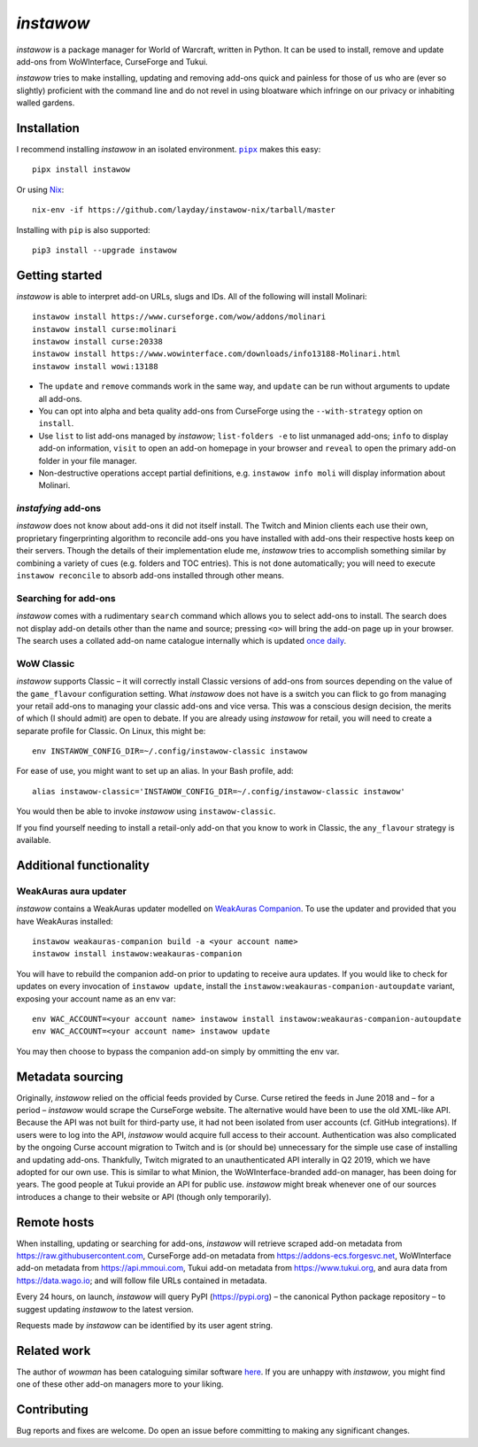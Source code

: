 *instawow*
==========

*instawow* is a package manager for World of Warcraft, written
in Python.  It can be used to install, remove and update add-ons from
WoWInterface, CurseForge and Tukui.

*instawow* tries to make installing, updating and removing
add-ons quick and painless for those of us who are
(ever so slightly) proficient with the command line
and do not revel in using bloatware which infringe on our privacy
or inhabiting walled gardens.

.. image:: https://asciinema.org/a/NfIonzvUn65jEl9v0D2WQJdLl.svg
   :width: 640
   :alt: Asciicast demonstrating the operation of instawow.
   :target: https://asciinema.org/a/NfIonzvUn65jEl9v0D2WQJdLl?autoplay=1

Installation
------------

I recommend installing *instawow* in an isolated environment.
|pipx|_ makes this easy::

    pipx install instawow

Or using `Nix <https://nixos.org/>`__::

    nix-env -if https://github.com/layday/instawow-nix/tarball/master

Installing with ``pip`` is also supported::

    pip3 install --upgrade instawow

.. |pipx| replace:: ``pipx``
.. _pipx: https://github.com/pipxproject/pipx

Getting started
---------------

*instawow* is able to interpret add-on URLs, slugs and IDs.
All of the following will install Molinari::

    instawow install https://www.curseforge.com/wow/addons/molinari
    instawow install curse:molinari
    instawow install curse:20338
    instawow install https://www.wowinterface.com/downloads/info13188-Molinari.html
    instawow install wowi:13188

- The ``update`` and ``remove`` commands work in the same way, and ``update``
  can be run without arguments to update all add-ons.
- You can opt into alpha and beta quality add-ons from CurseForge
  using the ``--with-strategy`` option on ``install``.
- Use ``list`` to list add-ons managed by *instawow*; ``list-folders -e`` to
  list unmanaged add-ons; ``info`` to display add-on information,
  ``visit`` to open an add-on homepage in your browser and ``reveal`` to
  open the primary add-on folder in your file manager.
- Non-destructive operations accept partial definitions,
  e.g. ``instawow info moli`` will display information about Molinari.

*instafying* add-ons
~~~~~~~~~~~~~~~~~~~~

*instawow* does not know about add-ons it did not itself install.
The Twitch and Minion clients each use their own, proprietary
fingerprinting algorithm to reconcile add-ons you have installed with add-ons
their respective hosts keep on their servers.  Though the details of their implementation
elude me, *instawow* tries to accomplish something similar by combining a variety
of cues (e.g. folders and TOC entries).  This is not done automatically;
you will need to execute ``instawow reconcile`` to absorb add-ons installed
through other means.

Searching for add-ons
~~~~~~~~~~~~~~~~~~~~~

*instawow* comes with a rudimentary ``search`` command which allows you to
select add-ons to install.  The search does not display add-on details
other than the name and source; pressing ``<o>`` will bring the add-on page up
in your browser.  The search uses a collated add-on name catalogue internally
which is updated `once daily <https://github.com/layday/instascrape>`__.

WoW Classic
~~~~~~~~~~~

*instawow* supports Classic – it will correctly install Classic versions
of add-ons from sources depending on the value of the
``game_flavour`` configuration setting.
What *instawow* does not have is a switch you can flick to go from managing
your retail add-ons to managing your classic add-ons and vice versa.
This was a conscious design decision, the merits of which (I should admit)
are open to debate.  If you are already using *instawow* for retail,
you will need to create a separate profile for Classic.  On Linux, this might be::

    env INSTAWOW_CONFIG_DIR=~/.config/instawow-classic instawow

For ease of use, you might want to set up an alias.  In your Bash profile, add::

    alias instawow-classic='INSTAWOW_CONFIG_DIR=~/.config/instawow-classic instawow'

You would then be able to invoke *instawow* using ``instawow-classic``.

If you find yourself needing to install a retail-only add-on that you know
to work in Classic, the ``any_flavour`` strategy is available.

Additional functionality
------------------------

WeakAuras aura updater
~~~~~~~~~~~~~~~~~~~~~~

*instawow* contains a WeakAuras updater modelled on
`WeakAuras Companion <https://weakauras.wtf/>`__.  To use the updater
and provided that you have WeakAuras installed::

    instawow weakauras-companion build -a <your account name>
    instawow install instawow:weakauras-companion

You will have to rebuild the companion add-on prior to updating
to receive aura updates.  If you would like to check for updates on
every invocation of ``instawow update``, install the
``instawow:weakauras-companion-autoupdate`` variant, exposing your account
name as an env var::

    env WAC_ACCOUNT=<your account name> instawow install instawow:weakauras-companion-autoupdate
    env WAC_ACCOUNT=<your account name> instawow update

You may then choose to bypass the companion add-on simply by ommitting the env var.

Metadata sourcing
-----------------

Originally, *instawow* relied on the official feeds provided by Curse.
Curse retired the feeds in June 2018 and – for a period – *instawow* would
scrape the CurseForge website.  The alternative would have been to use the
old XML-like API.  Because the API was not built for third-party use, it had not been
isolated from user accounts (cf. GitHub integrations).
If users were to log into the API, *instawow* would acquire full
access to their account.  Authentication was also complicated
by the ongoing Curse account migration to Twitch and is (or should be)
unnecessary for the simple use case of installing and updating add-ons.
Thankfully, Twitch migrated to an unauthenticated
API interally in Q2 2019, which we have adopted for our own use.
This is similar to what Minion, the WoWInterface-branded add-on manager, has been
doing for years.  The good people at Tukui provide an API for public use.
*instawow* might break whenever one of our sources introduces
a change to their website or API (though only temporarily).

Remote hosts
------------

When installing, updating or searching for add-ons, *instawow* will retrieve
scraped add-on metadata from https://raw.githubusercontent.com,
CurseForge add-on metadata from https://addons-ecs.forgesvc.net,
WoWInterface add-on metadata from https://api.mmoui.com,
Tukui add-on metadata from https://www.tukui.org, and
aura data from https://data.wago.io;
and will follow file URLs contained in metadata.

Every 24 hours, on launch, *instawow* will query PyPI (https://pypi.org) – the
canonical Python package repository – to suggest updating *instawow* to the
latest version.

Requests made by *instawow* can be identified by its user agent string.

Related work
------------

The author of *wowman* has been cataloguing similar software
`here <https://ogri-la.github.io/wow-addon-managers/>`__.  If you are unhappy
with *instawow*, you might find one of these other add-on managers more
to your liking.

Contributing
------------

Bug reports and fixes are welcome.  Do open an issue before committing to
making any significant changes.
